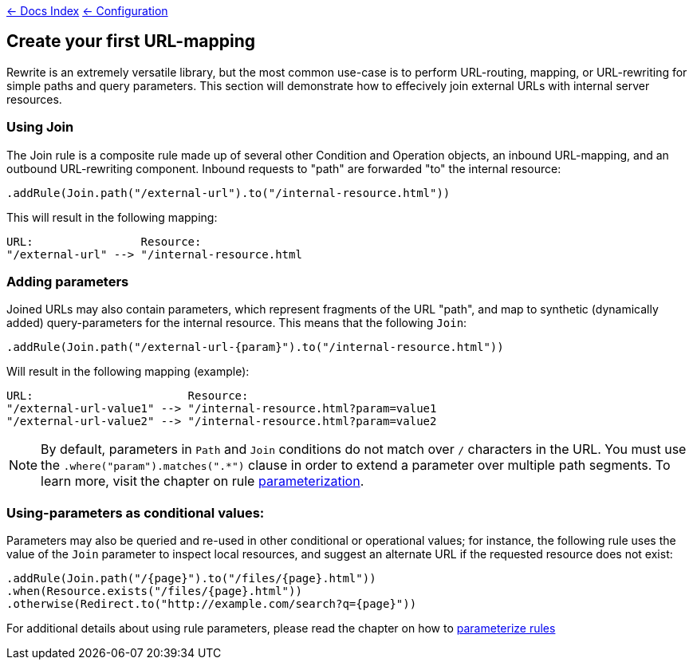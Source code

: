 link:../index.asciidoc[&larr; Docs Index] link:./index.asciidoc[ &larr; Configuration]

== Create your first URL-mapping

Rewrite is an extremely versatile library, but the most common use-case is to perform URL-routing, mapping, or URL-rewriting for simple paths and query parameters. This section will demonstrate how to effecively join external URLs with internal server resources.

=== Using Join

The Join rule is a composite rule made up of several other Condition and Operation objects, an inbound URL-mapping, and an outbound URL-rewriting component. Inbound requests to "path" are forwarded "to" the internal resource:

[source,java]
----
.addRule(Join.path("/external-url").to("/internal-resource.html"))
----

This will result in the following mapping:

[source]
----
URL:                Resource:
"/external-url" --> "/internal-resource.html
----

=== Adding parameters

Joined URLs may also contain parameters, which represent fragments of the URL "path", and map to synthetic (dynamically added) query-parameters for the internal resource. This means that the following `Join`:

[source,java]
----
.addRule(Join.path("/external-url-{param}").to("/internal-resource.html"))
----

Will result in the following mapping (example):

[source]
----
URL:                       Resource:
"/external-url-value1" --> "/internal-resource.html?param=value1
"/external-url-value2" --> "/internal-resource.html?param=value2
----

NOTE: By default, parameters in `Path` and `Join` conditions do not match over `/` characters in the URL. You must use the `.where("param").matches(".*")` clause in order to extend a parameter over multiple path segments. To learn more, visit the chapter on rule link:parameters.asciidoc[parameterization].

=== Using-parameters as conditional values:

Parameters may also be queried and re-used in other conditional or operational values; for instance, the following rule uses the value of the `Join` parameter to inspect local resources, and suggest an alternate URL if the requested resource does not exist:

[source,java]
----
.addRule(Join.path("/{page}").to("/files/{page}.html"))
.when(Resource.exists("/files/{page}.html"))
.otherwise(Redirect.to("http://example.com/search?q={page}"))
----

For additional details about using rule parameters, please read the chapter on how to link:parameters.asciidoc[parameterize rules]
